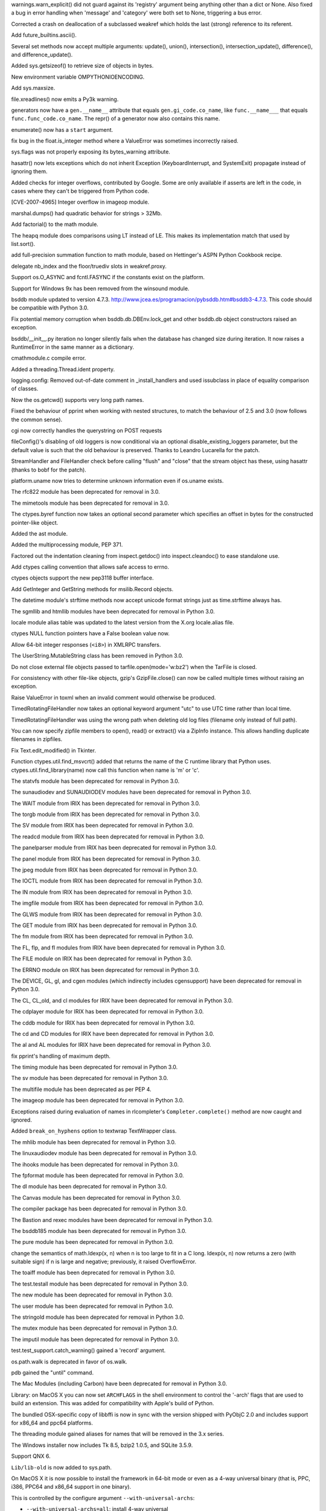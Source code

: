 .. bpo: 3211
.. date: 7017
.. nonce: 53eouC
.. release date: 18-June-2008
.. section: Core and Builtins

warnings.warn_explicit() did not guard against its 'registry' argument being
anything other than a dict or None. Also fixed a bug in error handling when
'message' and 'category' were both set to None, triggering a bus error.

..

.. bpo: 3100
.. date: 7016
.. nonce: FGUaxt
.. section: Core and Builtins

Corrected a crash on deallocation of a subclassed weakref which holds the
last (strong) reference to its referent.

..

.. bpo: 0
.. date: 7015
.. nonce: habgq9
.. section: Core and Builtins

Add future_builtins.ascii().

..

.. bpo: 0
.. date: 7014
.. nonce: ZqCwWn
.. section: Core and Builtins

Several set methods now accept multiple arguments: update(), union(),
intersection(), intersection_update(), difference(), and
difference_update().

..

.. bpo: 2898
.. date: 7013
.. nonce: 3Al5vX
.. section: Core and Builtins

Added sys.getsizeof() to retrieve size of objects in bytes.

..

.. bpo: 0
.. date: 7012
.. nonce: 7NZKM7
.. section: Core and Builtins

New environment variable OMPYTHONIOENCODING.

..

.. bpo: 2488
.. date: 7011
.. nonce: SglN-p
.. section: Core and Builtins

Add sys.maxsize.

..

.. bpo: 2353
.. date: 7010
.. nonce: IYOwih
.. section: Core and Builtins

file.xreadlines() now emits a Py3k warning.

..

.. bpo: 2863
.. date: 7009
.. nonce: rpJxY7
.. section: Core and Builtins

generators now have a ``gen.__name__`` attribute that equals
``gen.gi_code.co_name``, like ``func.__name___`` that equals
``func.func_code.co_name``.  The repr() of a generator now also contains
this name.

..

.. bpo: 2831
.. date: 7008
.. nonce: Clokao
.. section: Core and Builtins

enumerate() now has a ``start`` argument.

..

.. bpo: 2801
.. date: 7007
.. nonce: mKH_h9
.. section: Core and Builtins

fix bug in the float.is_integer method where a ValueError was sometimes
incorrectly raised.

..

.. bpo: 2790
.. date: 7006
.. nonce: XESeko
.. section: Core and Builtins

sys.flags was not properly exposing its bytes_warning attribute.

..

.. bpo: 2196
.. date: 7005
.. nonce: Bzc5vC
.. section: Core and Builtins

hasattr() now lets exceptions which do not inherit Exception
(KeyboardInterrupt, and SystemExit) propagate instead of ignoring them.

..

.. bpo: 0
.. date: 7004
.. nonce: PBmDwc
.. section: Core and Builtins

Added checks for integer overflows, contributed by Google. Some are only
available if asserts are left in the code, in cases where they can't be
triggered from Python code.

..

.. bpo: 1179
.. date: 7003
.. nonce: ZiG6Oq
.. section: Library

[CVE-2007-4965] Integer overflow in imageop module.

..

.. bpo: 3116
.. date: 7002
.. nonce: A_baFS
.. section: Library

marshal.dumps() had quadratic behavior for strings > 32Mb.

..

.. bpo: 2138
.. date: 7001
.. nonce: 1v8Wds
.. section: Library

Add factorial() to the math module.

..

.. bpo: 0
.. date: 7000
.. nonce: Zg08xh
.. section: Library

The heapq module does comparisons using LT instead of LE.  This makes its
implementation match that used by list.sort().

..

.. bpo: 2819
.. date: 6999
.. nonce: 8rJOqA
.. section: Library

add full-precision summation function to math module, based on Hettinger's
ASPN Python Cookbook recipe.

..

.. bpo: 2592
.. date: 6998
.. nonce: dyYM9F
.. section: Library

delegate nb_index and the floor/truediv slots in weakref.proxy.

..

.. bpo: 0
.. date: 6997
.. nonce: 9pq1AU
.. section: Library

Support os.O_ASYNC and fcntl.FASYNC if the constants exist on the platform.

..

.. bpo: 0
.. date: 6996
.. nonce: xpuGyu
.. section: Library

Support for Windows 9x has been removed from the winsound module.

..

.. bpo: 0
.. date: 6995
.. nonce: QqGmIr
.. section: Library

bsddb module updated to version 4.7.3.
http://www.jcea.es/programacion/pybsddb.htm#bsddb3-4.7.3. This code should
be compatible with Python 3.0.

..

.. bpo: 2858
.. date: 6994
.. nonce: klmpfU
.. section: Library

Fix potential memory corruption when bsddb.db.DBEnv.lock_get and other
bsddb.db object constructors raised an exception.

..

.. bpo: 2669
.. date: 6993
.. nonce: ThHCIr
.. section: Library

bsddb/__init__.py iteration no longer silently fails when the database has
changed size during iteration.  It now raises a RuntimeError in the same
manner as a dictionary.

..

.. bpo: 2870
.. date: 6992
.. nonce: dmu5w6
.. section: Library

cmathmodule.c compile error.

..

.. bpo: 0
.. date: 6991
.. nonce: F-3bCT
.. section: Library

Added a threading.Thread.ident property.

..

.. bpo: 0
.. date: 6990
.. nonce: eoz_IQ
.. section: Library

logging.config: Removed out-of-date comment in _install_handlers and used
issubclass in place of equality comparison of classes.

..

.. bpo: 2722
.. date: 6989
.. nonce: wqgrWN
.. section: Library

Now the os.getcwd() supports very long path names.

..

.. bpo: 2888
.. date: 6988
.. nonce: gJe46M
.. section: Library

Fixed the behaviour of pprint when working with nested structures, to match
the behaviour of 2.5 and 3.0 (now follows the common sense).

..

.. bpo: 1817
.. date: 6987
.. nonce: pPMpU3
.. section: Library

cgi now correctly handles the querystring on POST requests

..

.. bpo: 3136
.. date: 6986
.. nonce: h_BTKr
.. section: Library

fileConfig()'s disabling of old loggers is now conditional via an optional
disable_existing_loggers parameter, but the default value is such that the
old behaviour is preserved. Thanks to Leandro Lucarella for the patch.

..

.. bpo: 3126
.. date: 6985
.. nonce: fTafXl
.. section: Library

StreamHandler and FileHandler check before calling "flush" and "close" that
the stream object has these, using hasattr (thanks to bobf for the patch).

..

.. bpo: 2912
.. date: 6984
.. nonce: eOMCRu
.. section: Library

platform.uname now tries to determine unknown information even if os.uname
exists.

..

.. bpo: 0
.. date: 6983
.. nonce: suPcSI
.. section: Library

The rfc822 module has been deprecated for removal in 3.0.

..

.. bpo: 0
.. date: 6982
.. nonce: UOZNCJ
.. section: Library

The mimetools module has been deprecated for removal in 3.0.

..

.. bpo: 0
.. date: 6981
.. nonce: RqZ_5y
.. section: Library

The ctypes.byref function now takes an optional second parameter which
specifies an offset in bytes for the constructed pointer-like object.

..

.. bpo: 0
.. date: 6980
.. nonce: oTWuUu
.. section: Library

Added the ast module.

..

.. bpo: 0
.. date: 6979
.. nonce: fHFiuS
.. section: Library

Added the multiprocessing module, PEP 371.

..

.. bpo: 0
.. date: 6978
.. nonce: nlfVuP
.. section: Library

Factored out the indentation cleaning from inspect.getdoc() into
inspect.cleandoc() to ease standalone use.

..

.. bpo: 1798
.. date: 6977
.. nonce: AzgRaY
.. section: Library

Add ctypes calling convention that allows safe access to errno.

..

.. bpo: 2404
.. date: 6976
.. nonce: y3Vi2t
.. section: Library

ctypes objects support the new pep3118 buffer interface.

..

.. bpo: 2125
.. date: 6975
.. nonce: wZgsqd
.. section: Library

Add GetInteger and GetString methods for msilib.Record objects.

..

.. bpo: 2782
.. date: 6974
.. nonce: cDdM9Y
.. section: Library

The datetime module's strftime methods now accept unicode format strings
just as time.strftime always has.

..

.. bpo: 0
.. date: 6973
.. nonce: lhIEH0
.. section: Library

The sgmllib and htmllib modules have been deprecated for removal in Python
3.0.

..

.. bpo: 3011
.. date: 6972
.. nonce: 6bdKsn
.. section: Library

locale module alias table was updated to the latest version from the X.org
locale.alias file.

..

.. bpo: 1797
.. date: 6971
.. nonce: q7se8Q
.. section: Library

ctypes NULL function pointers have a False boolean value now.

..

.. bpo: 2985
.. date: 6970
.. nonce: Lj8FT6
.. section: Library

Allow 64-bit integer responses (``<i8>``) in XMLRPC transfers.

..

.. bpo: 2877
.. date: 6969
.. nonce: DHx0Vp
.. section: Library

The UserString.MutableString class has been removed in Python 3.0.

..

.. bpo: 0
.. date: 6968
.. nonce: eAZNNA
.. section: Library

Do not close external file objects passed to tarfile.open(mode='w:bz2') when
the TarFile is closed.

..

.. bpo: 2959
.. date: 6967
.. nonce: VfcUGd
.. section: Library

For consistency with other file-like objects, gzip's GzipFile.close() can
now be called multiple times without raising an exception.

..

.. bpo: 1390
.. date: 6966
.. nonce: r5VD4K
.. section: Library

Raise ValueError in toxml when an invalid comment would otherwise be
produced.

..

.. bpo: 2914
.. date: 6965
.. nonce: vFi4D6
.. section: Library

TimedRotatingFileHandler now takes an optional keyword argument "utc" to use
UTC time rather than local time.

..

.. bpo: 2929
.. date: 6964
.. nonce: rN0khF
.. section: Library

TimedRotatingFileHandler was using the wrong path when deleting old log
files (filename only instead of full path).

..

.. bpo: 1775025
.. date: 6963
.. nonce: 0zA_rX
.. section: Library

You can now specify zipfile members to open(), read() or extract() via a
ZipInfo instance.  This allows handling duplicate filenames in zipfiles.

..

.. bpo: 961805
.. date: 6962
.. nonce: lic8H4
.. section: Library

Fix Text.edit_modified() in Tkinter.

..

.. bpo: 1793
.. date: 6961
.. nonce: uqwZq4
.. section: Library

Function ctypes.util.find_msvcrt() added that returns the name of the C
runtime library that Python uses. ctypes.util.find_library(name) now call
this function when name is 'm' or 'c'.

..

.. bpo: 0
.. date: 6960
.. nonce: TYfaoC
.. section: Library

The statvfs module has been deprecated for removal in Python 3.0.

..

.. bpo: 0
.. date: 6959
.. nonce: YxHVfd
.. section: Library

The sunaudiodev and SUNAUDIODEV modules have been deprecated for removal in
Python 3.0.

..

.. bpo: 0
.. date: 6958
.. nonce: xxpvg4
.. section: Library

The WAIT module from IRIX has been deprecated for removal in Python 3.0.

..

.. bpo: 0
.. date: 6957
.. nonce: 2EEuVl
.. section: Library

The torgb module from IRIX has been deprecated for removal in Python 3.0.

..

.. bpo: 0
.. date: 6956
.. nonce: DxcqyJ
.. section: Library

The SV module from IRIX has been deprecated for removal in Python 3.0.

..

.. bpo: 0
.. date: 6955
.. nonce: T3Yn6K
.. section: Library

The readcd module from IRIX has been deprecated for removal in Python 3.0.

..

.. bpo: 0
.. date: 6954
.. nonce: H9XINa
.. section: Library

The panelparser module from IRIX has been deprecated for removal in Python
3.0.

..

.. bpo: 0
.. date: 6953
.. nonce: zVi2Qa
.. section: Library

The panel module from IRIX has been deprecated for removal in Python 3.0.

..

.. bpo: 0
.. date: 6952
.. nonce: G7TA5T
.. section: Library

The jpeg module from IRIX has been deprecated for removal in Python 3.0.

..

.. bpo: 0
.. date: 6951
.. nonce: mVA78R
.. section: Library

The IOCTL module from IRIX has been deprecated for removal in Python 3.0.

..

.. bpo: 0
.. date: 6950
.. nonce: J4KyX6
.. section: Library

The IN module from IRIX has been deprecated for removal in Python 3.0.

..

.. bpo: 0
.. date: 6949
.. nonce: Nuh6UM
.. section: Library

The imgfile module from IRIX has been deprecated for removal in Python 3.0.

..

.. bpo: 0
.. date: 6948
.. nonce: UBseEw
.. section: Library

The GLWS module from IRIX has been deprecated for removal in Python 3.0.

..

.. bpo: 0
.. date: 6947
.. nonce: xgzC-j
.. section: Library

The GET module from IRIX has been deprecated for removal in Python 3.0.

..

.. bpo: 0
.. date: 6946
.. nonce: NgBwkl
.. section: Library

The fm module from IRIX has been deprecated for removal in Python 3.0.

..

.. bpo: 0
.. date: 6945
.. nonce: 9kD1K-
.. section: Library

The FL, flp, and fl modules from IRIX have been deprecated for removal in
Python 3.0.

..

.. bpo: 0
.. date: 6944
.. nonce: AYoVJR
.. section: Library

The FILE module on IRIX has been deprecated for removal in Python 3.0.

..

.. bpo: 0
.. date: 6943
.. nonce: CQ38ij
.. section: Library

The ERRNO module on IRIX has been deprecated for removal in Python 3.0.

..

.. bpo: 0
.. date: 6942
.. nonce: R-9YLH
.. section: Library

The DEVICE, GL, gl, and cgen modules (which indirectly includes cgensupport)
have been deprecated for removal in Python 3.0.

..

.. bpo: 0
.. date: 6941
.. nonce: dKOF2g
.. section: Library

The CL, CL_old, and cl modules for IRIX have been deprecated for removal in
Python 3.0.

..

.. bpo: 0
.. date: 6940
.. nonce: 5cFkYd
.. section: Library

The cdplayer module for IRIX has been deprecated for removal in Python 3.0.

..

.. bpo: 0
.. date: 6939
.. nonce: 5y0yek
.. section: Library

The cddb module for IRIX has been deprecated for removal in Python 3.0.

..

.. bpo: 0
.. date: 6938
.. nonce: 0pHLuS
.. section: Library

The cd and CD modules for IRIX have been deprecated for removal in Python
3.0.

..

.. bpo: 0
.. date: 6937
.. nonce: eF0f6O
.. section: Library

The al and AL modules for IRIX have been deprecated for removal in Python
3.0.

..

.. bpo: 1713041
.. date: 6936
.. nonce: JzsT_z
.. section: Library

fix pprint's handling of maximum depth.

..

.. bpo: 0
.. date: 6935
.. nonce: FpBuBP
.. section: Library

The timing module has been deprecated for removal in Python 3.0.

..

.. bpo: 0
.. date: 6934
.. nonce: Lz9Ysd
.. section: Library

The sv module has been deprecated for removal in Python 3.0.

..

.. bpo: 0
.. date: 6933
.. nonce: kwju7-
.. section: Library

The multifile module has been deprecated as per PEP 4.

..

.. bpo: 0
.. date: 6932
.. nonce: G-Cuj6
.. section: Library

The imageop module has been deprecated for removal in Python 3.0.

..

.. bpo: 2250
.. date: 6931
.. nonce: v4HLiv
.. section: Library

Exceptions raised during evaluation of names in rlcompleter's
``Completer.complete()`` method are now caught and ignored.

..

.. bpo: 2659
.. date: 6930
.. nonce: FuhwDb
.. section: Library

Added ``break_on_hyphens`` option to textwrap TextWrapper class.

..

.. bpo: 0
.. date: 6929
.. nonce: w8Xvgj
.. section: Library

The mhlib module has been deprecated for removal in Python 3.0.

..

.. bpo: 0
.. date: 6928
.. nonce: f4HWLF
.. section: Library

The linuxaudiodev module has been deprecated for removal in Python 3.0.

..

.. bpo: 0
.. date: 6927
.. nonce: O9UJsR
.. section: Library

The ihooks module has been deprecated for removal in Python 3.0.

..

.. bpo: 0
.. date: 6926
.. nonce: JFJhmk
.. section: Library

The fpformat module has been deprecated for removal in Python 3.0.

..

.. bpo: 0
.. date: 6925
.. nonce: BVxyeG
.. section: Library

The dl module has been deprecated for removal in Python 3.0.

..

.. bpo: 0
.. date: 6924
.. nonce: MCsyLJ
.. section: Library

The Canvas module has been deprecated for removal in Python 3.0.

..

.. bpo: 0
.. date: 6923
.. nonce: aVjhm5
.. section: Library

The compiler package has been deprecated for removal in Python 3.0.

..

.. bpo: 0
.. date: 6922
.. nonce: R6-PB3
.. section: Library

The Bastion and rexec modules have been deprecated for removal in Python
3.0.

..

.. bpo: 0
.. date: 6921
.. nonce: BvlchT
.. section: Library

The bsddb185 module has been deprecated for removal in Python 3.0.

..

.. bpo: 0
.. date: 6920
.. nonce: Lt4pJF
.. section: Library

The pure module has been deprecated for removal in Python 3.0.

..

.. bpo: 2487
.. date: 6919
.. nonce: n2AhZO
.. section: Library

change the semantics of math.ldexp(x, n) when n is too large to fit in a C
long.  ldexp(x, n) now returns a zero (with suitable sign) if n is large and
negative; previously, it raised OverflowError.

..

.. bpo: 0
.. date: 6918
.. nonce: 6I_VH_
.. section: Library

The toaiff module has been deprecated for removal in Python 3.0.

..

.. bpo: 0
.. date: 6917
.. nonce: qWQme_
.. section: Library

The test.testall module has been deprecated for removal in Python 3.0.

..

.. bpo: 0
.. date: 6916
.. nonce: HPixGU
.. section: Library

The new module has been deprecated for removal in Python 3.0.

..

.. bpo: 0
.. date: 6915
.. nonce: sQ0aEE
.. section: Library

The user module has been deprecated for removal in Python 3.0.

..

.. bpo: 0
.. date: 6914
.. nonce: J-y7uq
.. section: Library

The stringold module has been deprecated for removal in Python 3.0.

..

.. bpo: 0
.. date: 6913
.. nonce: u1RhAc
.. section: Library

The mutex module has been deprecated for removal in Python 3.0.

..

.. bpo: 0
.. date: 6912
.. nonce: NlWeSy
.. section: Library

The imputil module has been deprecated for removal in Python 3.0.

..

.. bpo: 0
.. date: 6911
.. nonce: iI_4rp
.. section: Library

test.test_support.catch_warning() gained a 'record' argument.

..

.. bpo: 0
.. date: 6910
.. nonce: 0DtsL9
.. section: Library

os.path.walk is deprecated in favor of os.walk.

..

.. bpo: 0
.. date: 6909
.. nonce: MWVgy8
.. section: Library

pdb gained the "until" command.

..

.. bpo: 0
.. date: 6908
.. nonce: R978mb
.. section: Library

The Mac Modules (including Carbon) have been deprecated for removal in
Python 3.0.

..

.. bpo: 0
.. date: 6907
.. nonce: 2hRfXS
.. section: Library

Library: on MacOS X you can now set ``ARCHFLAGS`` in the shell environment
to control the '-arch' flags that are used to build an extension. This was
added for compatibility with Apple's build of Python.

..

.. bpo: 0
.. date: 6906
.. nonce: HjodSi
.. section: Library

The bundled OSX-specific copy of libbffi is now in sync with the version
shipped with PyObjC 2.0 and includes support for x86_64 and ppc64 platforms.

..

.. bpo: 0
.. date: 6905
.. nonce: iTp3z3
.. section: Library

The threading module gained aliases for names that will be removed in the
3.x series.

..

.. bpo: 0
.. date: 6904
.. nonce: 0CBHNl
.. section: Build

The Windows installer now includes Tk 8.5, bzip2 1.0.5, and SQLite 3.5.9.

..

.. bpo: 1722225
.. date: 6903
.. nonce: j9OSPy
.. section: Build

Support QNX 6.

..

.. bpo: 0
.. date: 6902
.. nonce: CBo5JG
.. section: Build

``Lib/lib-old`` is now added to sys.path.

..

.. bpo: 0
.. date: 6901
.. nonce: sehDt_
.. section: Build

On MacOS X it is now possible to install the framework in 64-bit mode or
even as a 4-way universal binary (that is, PPC, i386, PPC64 and x86_64
support in one binary).

This is controlled by the configure argument ``--with-universal-archs``:

- ``--with-universal-archs=all``: install 4-way universal

- ``--with-universal-archs=32-bit``: install 2-way universal, 32-bit (the
default)

- ``--with-universal-archs=64-bit``: install 2-way universal, 64-bit

This option should be used in combination with ``--enable-universalsdk=``.

NOTE: 64-bit and 4-way builds are only suppported on Mac OS X 10.5 (or
later).

..

.. bpo: 0
.. date: 6900
.. nonce: dWsqLp
.. section: C API

Add ``PyType_Modified()`` as a public API to clear the type cache.

..

.. bpo: 0
.. date: 6899
.. nonce: kBP7ih
.. section: C API

The PyBytes functions have been renamed to PyByteArray.

..

.. bpo: 0
.. date: 6898
.. nonce: Ab5wDH
.. section: C API

The PyString functions have been renamed to PyBytes. A batch of defines were
added so that the linker still sees the original PyString names.
